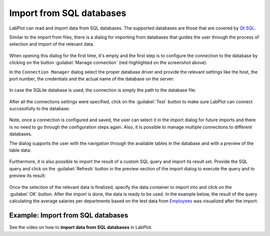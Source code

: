 .. _import_export_sql:

Import from SQL databases
==========================

LabPlot can read and import data from SQL databases. The supported databases are those that are covered by `Qt SQL <http://doc.qt.io/qt-5/sql-driver.html>`_.

Similar to the import from files, there is a dialog for importing from databases that guides the user through the process of selection and import of the relevant data.

.. figure:: images/LabPlot_Import_SQL_dialog.png
    :align: center
    :width: 650px

When opening this dialog for the first time, it's empty and the first step is to configure the connection to the database by clicking on the button :guilabel:`Manage connection` (red-highlighted on the screenshot above).

In the ``Connection Manager`` dialog select the proper database driver and provide the relevant settings like the host, the port number, the credentials and the actual name of the database on the server:

.. figure:: images/LabPlot_Import_SQL_new_connection.png
    :align: center
    :width: 650px

In case the SQLite database is used, the connection is simply the path to the database file:

.. figure:: images/LabPlot_Import_SQL_new_sqlite_connection.png
    :align: center
    :width: 650px

After all the connections settings were specified, click on the :guilabel:`Test` button to make sure LabPlot can connect successfully to the database:

.. figure:: images/LabPlot_Import_SQL_test_connection.png
    :align: center
    :width: 650px

Note, once a connection is configured and saved, the user can select it in the import dialog for future imports and there is no need to go through the configuration steps again. Also, it is possible to manage multiple connections to different databases.

The dialog supports the user with the navigation through the available tables in the database and with a preview of the table data:

.. figure:: images/LabPlot_Import_SQL_table_preview.png
    :align: center
    :width: 650px

Furthermore, it is also possible to import the result of a custom SQL query and import its result set. Provide the SQL query and click on the :guilabel:`Refresh` button in the preview section of the import dialog to execute the query and to preview its result:

.. figure:: images/LabPlot_Import_SQL_query_preview.png
    :align: center
    :width: 650px

Once the selection of the relevant data is finalized, specify the data container to import into and click on the :guilabel:`OK` button. After the import is done, the data is ready to be used. In the example below, the result of the query calculating the average salaries per departments based on the test data from `Employees <https://github.com/datacharmer/test_db>`_ was visualized after the import:

.. figure:: images/LabPlot_Import_SQL_final_result.png
    :align: center
    :width: 650px

Example: Import from SQL databases
----------------------------------

See the video on how to **import data from SQL databases** in LabPlot.

.. youtube:: nntP1okY0zg
   :align: left
   :width: 650px

